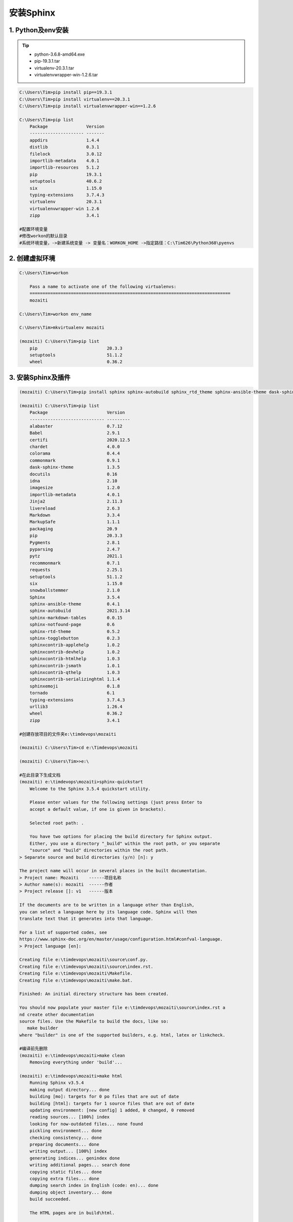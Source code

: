 安装Sphinx
===============

1. Python及env安装
---------------------
.. tip::

 - python-3.6.8-amd64.exe
 - pip-19.3.1.tar
 - virtualenv-20.3.1.tar
 - virtualenvwrapper-win-1.2.6.tar

.. code-block:: bash
	
	C:\Users\Tim>pip install pip==19.3.1
	C:\Users\Tim>pip install virtualenv==20.3.1
	C:\Users\Tim>pip install virtualenvwrapper-win==1.2.6
	
	C:\Users\Tim>pip list
	    Package               Version
	    --------------------- -------
	    appdirs               1.4.4
	    distlib               0.3.1
	    filelock              3.0.12
	    importlib-metadata    4.0.1
	    importlib-resources   5.1.2
	    pip                   19.3.1
	    setuptools            40.6.2
	    six                   1.15.0
	    typing-extensions     3.7.4.3
	    virtualenv            20.3.1
	    virtualenvwrapper-win 1.2.6
	    zipp                  3.4.1
	
	#配置环境变量
	#修改workon的默认目录
	#系统环境变量，->新建系统变量 -> 变量名：WORKON_HOME ->指定路径：C:\Tim626\Python368\pyenvs

2. 创建虚拟环境
------------------
.. code-block:: bash

	C:\Users\Tim>workon
	
	    Pass a name to activate one of the following virtualenvs:
	    ==============================================================================
	    mozaiti

	C:\Users\Tim>workon env_name

	C:\Users\Tim>mkvirtualenv mozaiti
	
	(mozaiti) C:\Users\Tim>pip list
	    pip                           20.3.3
	    setuptools                    51.1.2
	    wheel                         0.36.2
	
	
	
3. 安装Sphinx及插件
----------------------
.. code-block:: bash

	(mozaiti) C:\Users\Tim>pip install sphinx sphinx-autobuild sphinx_rtd_theme sphinx-ansible-theme dask-sphinx-theme sphinx-togglebutton recommonmark sphinx-markdown-tables sphinxemoji
	
	(mozaiti) C:\Users\Tim>pip list
	    Package                       Version
	    ----------------------------- ---------
	    alabaster                     0.7.12
	    Babel                         2.9.1
	    certifi                       2020.12.5
	    chardet                       4.0.0
	    colorama                      0.4.4
	    commonmark                    0.9.1
	    dask-sphinx-theme             1.3.5
	    docutils                      0.16
	    idna                          2.10
	    imagesize                     1.2.0
	    importlib-metadata            4.0.1
	    Jinja2                        2.11.3
	    livereload                    2.6.3
	    Markdown                      3.3.4
	    MarkupSafe                    1.1.1
	    packaging                     20.9
	    pip                           20.3.3
	    Pygments                      2.8.1
	    pyparsing                     2.4.7
	    pytz                          2021.1
	    recommonmark                  0.7.1
	    requests                      2.25.1
	    setuptools                    51.1.2
	    six                           1.15.0
	    snowballstemmer               2.1.0
	    Sphinx                        3.5.4
	    sphinx-ansible-theme          0.4.1
	    sphinx-autobuild              2021.3.14
	    sphinx-markdown-tables        0.0.15
	    sphinx-notfound-page          0.6
	    sphinx-rtd-theme              0.5.2
	    sphinx-togglebutton           0.2.3
	    sphinxcontrib-applehelp       1.0.2
	    sphinxcontrib-devhelp         1.0.2
	    sphinxcontrib-htmlhelp        1.0.3
	    sphinxcontrib-jsmath          1.0.1
	    sphinxcontrib-qthelp          1.0.3
	    sphinxcontrib-serializinghtml 1.1.4
	    sphinxemoji                   0.1.8
	    tornado                       6.1
	    typing-extensions             3.7.4.3
	    urllib3                       1.26.4
	    wheel                         0.36.2
	    zipp                          3.4.1
	
	#创建存放项目的文件夹e:\timdevops\mozaiti
	
	(mozaiti) C:\Users\Tim>cd e:\Timdevops\mozaiti
	
	(mozaiti) C:\Users\Tim>>e:\
	
	#在此目录下生成文档
	(mozaiti) e:\timdevops\mozaiti>sphinx-quickstart
	    Welcome to the Sphinx 3.5.4 quickstart utility.
	    
	    Please enter values for the following settings (just press Enter to
	    accept a default value, if one is given in brackets).
	    
	    Selected root path: .
	    
	    You have two options for placing the build directory for Sphinx output.
	    Either, you use a directory "_build" within the root path, or you separate
	    "source" and "build" directories within the root path.
        > Separate source and build directories (y/n) [n]: y
        
        The project name will occur in several places in the built documentation.
        > Project name: Mozaiti    ------项目名称
        > Author name(s): mozaiti  ------作者
        > Project release []: v1   ------版本
        
        If the documents are to be written in a language other than English,
        you can select a language here by its language code. Sphinx will then
        translate text that it generates into that language.
        
        For a list of supported codes, see
        https://www.sphinx-doc.org/en/master/usage/configuration.html#confval-language.
        > Project language [en]:
        
        Creating file e:\timdevops\mozaiti\source\conf.py.
        Creating file e:\timdevops\mozaiti\source\index.rst.
        Creating file e:\timdevops\mozaiti\Makefile.
        Creating file e:\timdevops\mozaiti\make.bat.
        
        Finished: An initial directory structure has been created.
        
        You should now populate your master file e:\timdevops\mozaiti\source\index.rst a
        nd create other documentation
        source files. Use the Makefile to build the docs, like so:
           make builder
        where "builder" is one of the supported builders, e.g. html, latex or linkcheck.
	
	#编译前先删除
	(mozaiti) e:\timdevops\mozaiti>make clean
	    Removing everything under 'build'...
	    
	(mozaiti) e:\timdevops\mozaiti>make html
	    Running Sphinx v3.5.4
	    making output directory... done
	    building [mo]: targets for 0 po files that are out of date
	    building [html]: targets for 1 source files that are out of date
	    updating environment: [new config] 1 added, 0 changed, 0 removed
	    reading sources... [100%] index
	    looking for now-outdated files... none found
	    pickling environment... done
	    checking consistency... done
	    preparing documents... done
	    writing output... [100%] index
	    generating indices... genindex done
	    writing additional pages... search done
	    copying static files... done
	    copying extra files... done
	    dumping search index in English (code: en)... done
	    dumping object inventory... done
	    build succeeded.
	    
	    The HTML pages are in build\html.
	
	#直接打开在build\html里的index.html查看, 或通过web服务浏览#
	(mozaiti) e:\timdevops\mozaiti>C:\xxxxxx\Python36\Scripts\sphinx-autobuild.exe source build\html  #http://127.0.0.1:8000
	
	(mozaiti) e:\timdevops\mozaiti>C:\xxxxxx\Python36\Scripts\sphinx-autobuild.exe source build\html --host 192.168.1.100 --port 8888